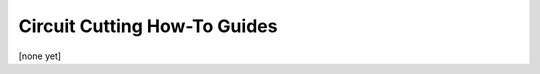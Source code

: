#############################
Circuit Cutting How-To Guides
#############################

[none yet]
